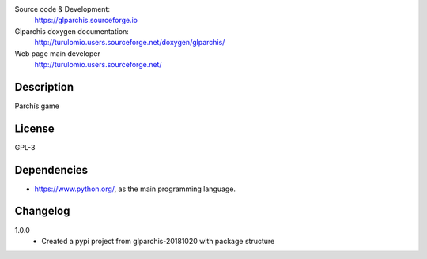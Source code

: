 Source code & Development:
    https://glparchis.sourceforge.io
Glparchis doxygen documentation:
    http://turulomio.users.sourceforge.net/doxygen/glparchis/
Web page main developer
    http://turulomio.users.sourceforge.net/

Description
===========
Parchís game

License
=======
GPL-3

Dependencies
============
* https://www.python.org/, as the main programming language.

Changelog
=========
1.0.0
  * Created a pypi project from glparchis-20181020 with package structure
